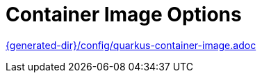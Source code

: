 [id="container-image-options_{context}"]
= Container Image Options

link:{generated-dir}/config/quarkus-container-image.adoc[]